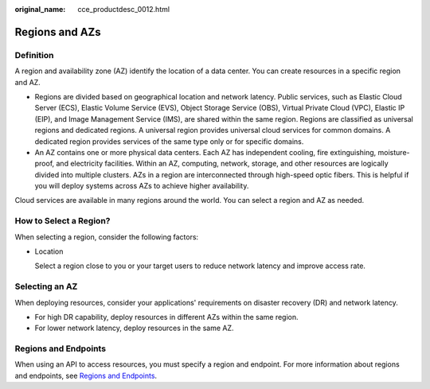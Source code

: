 :original_name: cce_productdesc_0012.html

.. _cce_productdesc_0012:

Regions and AZs
===============

Definition
----------

A region and availability zone (AZ) identify the location of a data center. You can create resources in a specific region and AZ.

-  Regions are divided based on geographical location and network latency. Public services, such as Elastic Cloud Server (ECS), Elastic Volume Service (EVS), Object Storage Service (OBS), Virtual Private Cloud (VPC), Elastic IP (EIP), and Image Management Service (IMS), are shared within the same region. Regions are classified as universal regions and dedicated regions. A universal region provides universal cloud services for common domains. A dedicated region provides services of the same type only or for specific domains.
-  An AZ contains one or more physical data centers. Each AZ has independent cooling, fire extinguishing, moisture-proof, and electricity facilities. Within an AZ, computing, network, storage, and other resources are logically divided into multiple clusters. AZs in a region are interconnected through high-speed optic fibers. This is helpful if you will deploy systems across AZs to achieve higher availability.

Cloud services are available in many regions around the world. You can select a region and AZ as needed.

How to Select a Region?
-----------------------

When selecting a region, consider the following factors:

-  Location

   Select a region close to you or your target users to reduce network latency and improve access rate.

Selecting an AZ
---------------

When deploying resources, consider your applications' requirements on disaster recovery (DR) and network latency.

-  For high DR capability, deploy resources in different AZs within the same region.
-  For lower network latency, deploy resources in the same AZ.

Regions and Endpoints
---------------------

When using an API to access resources, you must specify a region and endpoint. For more information about regions and endpoints, see `Regions and Endpoints <https://docs.otc.t-systems.com/en-us/endpoint/index.html>`__.
